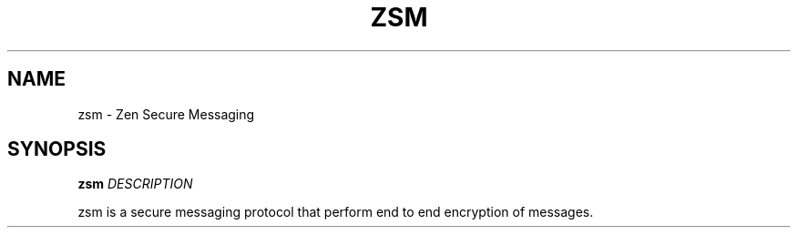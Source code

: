 .
.TH ZSM "1" "February 2025" "zsm" "User Commands"
.SH NAME
zsm \- Zen Secure Messaging
.SH SYNOPSIS
.B zsm
.I DESCRIPTION
.PP
zsm is a secure messaging protocol that perform end to end encryption of messages.
.
.fi
